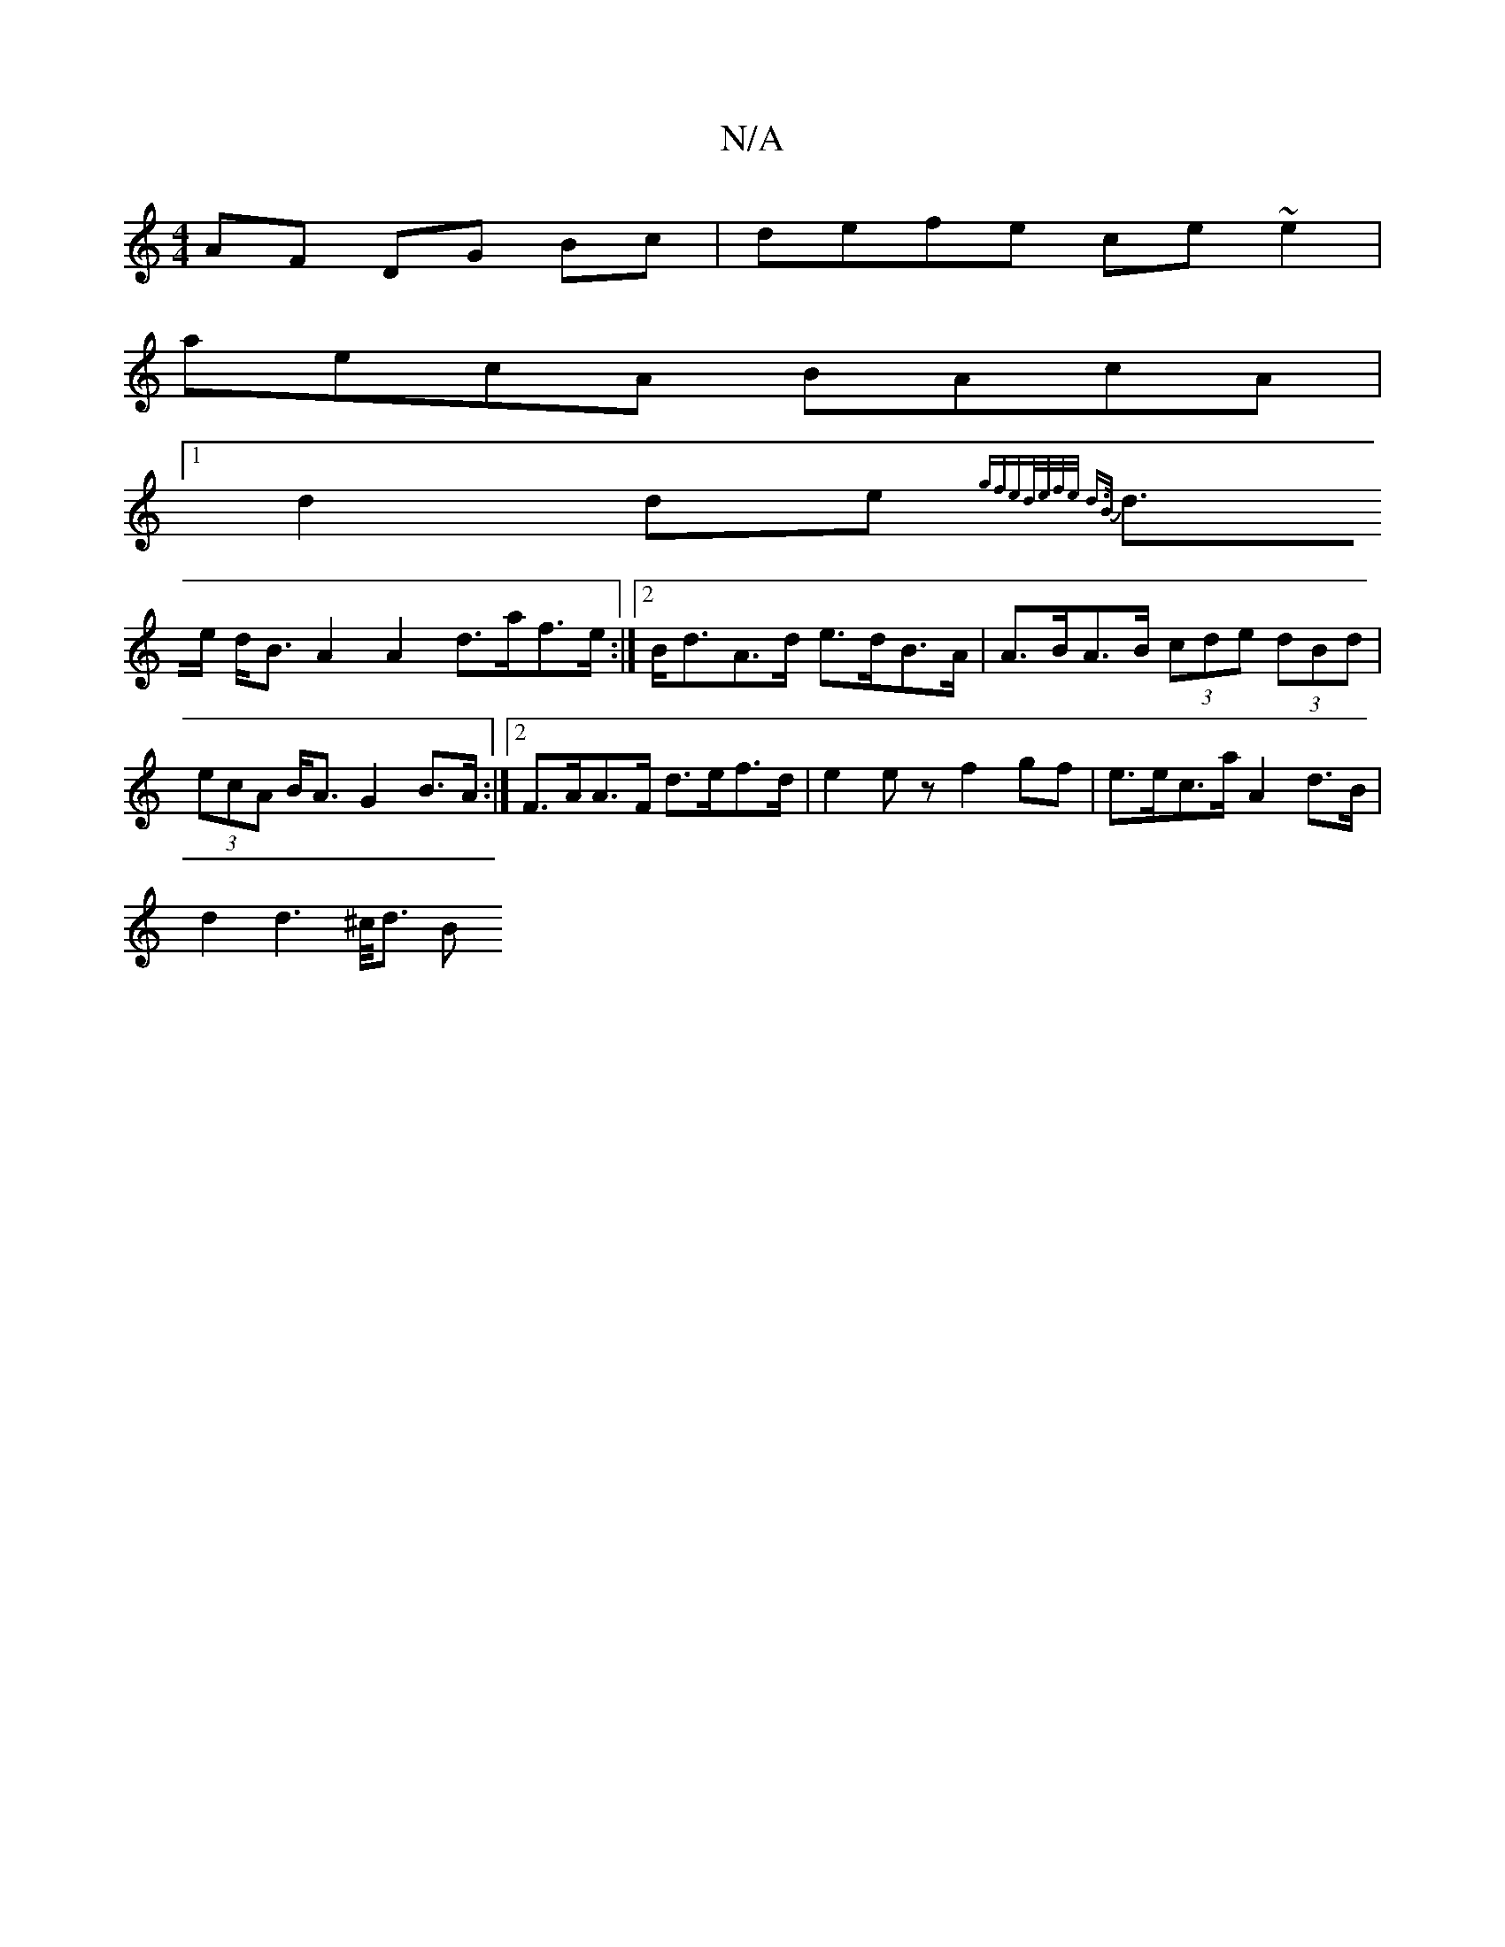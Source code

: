 X:1
T:N/A
M:4/4
R:N/A
K:Cmajor
AF DG Bc | defe ce ~e2 |
aecA BAcA |1 
d2 de {gfed/e/f/e/ d>B |
d>e d<B A2 A2 d>af>e:|2 B<dA>d e>dB>A | A>BA>B (3cde (3dBd | (3ecA B<A G2 B>A :|2 F>AA>F d>ef>d | e2ez f2gf | e>ec>a A2d>B|
d2d2>^c><d B